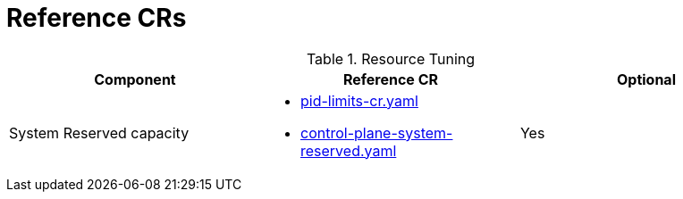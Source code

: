 // Module included in the following assemblies:
//
// * telco_ref_design_specs/ran/telco-core-ref-du-crs.adoc

:_mod-docs-content-type: REFERENCE
[id="reference-crs_{context}"]
= Reference CRs

.Resource Tuning
[cols="3*"]
|====
| Component | Reference CR | Optional

| System Reserved capacity a| * xref:telco-core-ref-du-crs.adoc#pid-limits-cr-yaml[pid-limits-cr.yaml]
* xref:telco-core-ref-du-crs.adoc#control-plane-system-reserved[control-plane-system-reserved.yaml] | Yes

|====